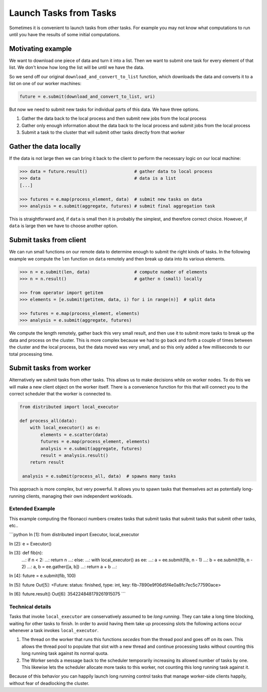 Launch Tasks from Tasks
=======================

Sometimes it is convenient to launch tasks from other tasks.
For example you may not know what computations to run until you have the
results of some initial computations.

Motivating example
------------------

We want to download one piece of data and turn it into a list.  Then we want to
submit one task for every element of that list.  We don't know how long the
list will be until we have the data.

So we send off our original ``download_and_convert_to_list`` function, which
downloads the data and converts it to a list on one of our worker machines:

.. code-block:: python

   future = e.submit(download_and_convert_to_list, uri)

But now we need to submit new tasks for individual parts of this data.  We have
three options.

1.  Gather the data back to the local process and then submit new jobs from the
    local process
2.  Gather only enough information about the data back to the local process and
    submit jobs from the local process
3.  Submit a task to the cluster that will submit other tasks directly from
    that worker

Gather the data locally
-----------------------

If the data is not large then we can bring it back to the client to perform the
necessary logic on our local machine:

.. code-block:: python

   >>> data = future.result()                  # gather data to local process
   >>> data                                    # data is a list
   [...]

   >>> futures = e.map(process_element, data)  # submit new tasks on data
   >>> analysis = e.submit(aggregate, futures) # submit final aggregation task

This is straightforward and, if ``data`` is small then it is probably the
simplest, and therefore correct choice.  However, if ``data`` is large then we
have to choose another option.


Submit tasks from client
------------------------

We can run small functions on our remote data to determine enough to submit the
right kinds of tasks.  In the following example we compute the ``len`` function
on ``data`` remotely and then break up data into its various elements.

.. code-block:: python

   >>> n = e.submit(len, data)                 # compute number of elements
   >>> n = n.result()                          # gather n (small) locally

   >>> from operator import getitem
   >>> elements = [e.submit(getitem, data, i) for i in range(n)]  # split data

   >>> futures = e.map(process_element, elements)
   >>> analysis = e.submit(aggregate, futures)

We compute the length remotely, gather back this very small result, and then
use it to submit more tasks to break up the data and process on the cluster.
This is more complex because we had to go back and forth a couple of times
between the cluster and the local process, but the data moved was very small,
and so this only added a few milliseconds to our total processing time.


Submit tasks from worker
------------------------

Alternatively we submit tasks from other tasks.  This allows us to make
decisions while on worker nodes.  To do this we will make a new client object
on the worker itself.  There is a convenience function for this that will
connect you to the correct scheduler that the worker is connected to.

.. code-block:: python

   from distributed import local_executor

   def process_all(data):
       with local_executor() as e:
           elements = e.scatter(data)
           futures = e.map(process_element, elements)
           analysis = e.submit(aggregate, futures)
           result = analysis.result()
       return result

    analysis = e.submit(process_all, data)  # spawns many tasks

This approach is more complex, but very powerful.  It allows you to spawn tasks
that themselves act as potentially long-running clients, managing their own
independent workloads.

Extended Example
~~~~~~~~~~~~~~~~

This example computing the fibonacci numbers creates tasks that submit tasks
that submit tasks that submit other tasks, etc..

```python
In [1]: from distributed import Executor, local_executor

In [2]: e = Executor()

In [3]: def fib(n):
   ...:     if n < 2:
   ...:         return n
   ...:     else:
   ...:         with local_executor() as ee:
   ...:             a = ee.submit(fib, n - 1)
   ...:             b = ee.submit(fib, n - 2)
   ...:             a, b = ee.gather([a, b])
   ...:             return a + b
   ...:

In [4]: future = e.submit(fib, 100)

In [5]: future
Out[5]: <Future: status: finished, type: int, key: fib-7890e9f06d5f4e0a8fc7ec5c77590ace>

In [6]: future.result()
Out[6]: 354224848179261915075
```

Technical details
~~~~~~~~~~~~~~~~~

Tasks that invoke ``local_executor`` are conservatively assumed to be
*long running*.  They can take a long time blocking, waiting for other tasks to
finish.  In order to avoid having them take up processing slots the following
actions occur whenever a task invokes ``local_executor``.

1.  The thread on the worker that runs this functions *secedes* from the thread
    pool and goes off on its own.  This allows the thread pool to populate that
    slot with a new thread and continue processing tasks without counting this
    long running task against its normal quota.
2.  The Worker sends a message back to the scheduler temporarily increasing its
    allowed number of tasks by one.  This likewise lets the scheduler allocate
    more tasks to this worker, not counting this long running task against it.

Because of this behavior you can happily launch long running control tasks that
manage worker-side clients happily, without fear of deadlocking the cluster.
